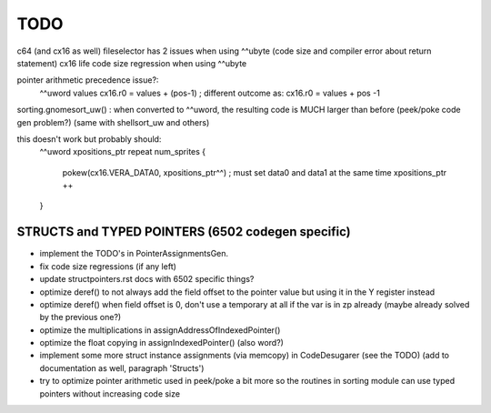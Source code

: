 TODO
====

c64 (and cx16 as well) fileselector has 2 issues when using ^^ubyte (code size and compiler error about return statement)
cx16 life code size regression when using ^^ubyte


pointer arithmetic precedence issue?:
    ^^uword values
    cx16.r0 = values + (pos-1)      ; different outcome as:
    cx16.r0 = values + pos -1

sorting.gnomesort_uw()   : when converted to ^^uword, the resulting code is MUCH larger than before  (peek/poke code gen problem?)
(same with shellsort_uw and others)

this doesn't work but probably should:
        ^^uword xpositions_ptr
        repeat num_sprites {
            pokew(cx16.VERA_DATA0, xpositions_ptr^^)        ; must set data0 and data1 at the same time
            xpositions_ptr ++
        }


STRUCTS and TYPED POINTERS (6502 codegen specific)
--------------------------------------------------

- implement the TODO's in PointerAssignmentsGen.
- fix code size regressions (if any left)
- update structpointers.rst docs with 6502 specific things?
- optimize deref()  to not always add the field offset to the pointer value but using it in the Y register instead
- optimize deref()  when field offset is 0, don't use a temporary at all if the var is in zp already   (maybe already solved by the previous one?)
- optimize the multiplications in assignAddressOfIndexedPointer()
- optimize the float copying in assignIndexedPointer() (also word?)
- implement some more struct instance assignments (via memcopy) in CodeDesugarer (see the TODO) (add to documentation as well, paragraph 'Structs')
- try to optimize pointer arithmetic used in peek/poke a bit more so the routines in sorting module can use typed pointers without increasing code size
